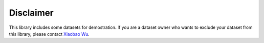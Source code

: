 ============
Disclaimer
============

This library includes some datasets for demostration. If you are a dataset owner who wants to exclude your dataset from this library, please contact `Xiaobao Wu`_.

.. _Xiaobao Wu: xiaobao002@e.ntu.edu.sg
